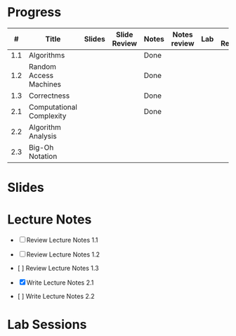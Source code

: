 
* Progress

  |   # | Title                    | Slides | Slide Review | Notes | Notes review | Lab | Lab Reviewed |   |
  |-----+--------------------------+--------+--------------+-------+--------------+-----+--------------+---|
  | 1.1 | Algorithms               |        |              | Done  |              |     |              |   |
  | 1.2 | Random Access Machines   |        |              | Done  |              |     |              |   |
  | 1.3 | Correctness              |        |              | Done  |              |     |              |   |
  |-----+--------------------------+--------+--------------+-------+--------------+-----+--------------+---|
  | 2.1 | Computational Complexity |        |              | Done  |              |     |              |   |
  | 2.2 | Algorithm Analysis       |        |              |       |              |     |              |   |
  | 2.3 | Big-Oh Notation          |        |              |       |              |     |              |   |


* Slides

* Lecture Notes

  - [ ] Review Lecture Notes 1.1
  - [ ] Review Lecture Notes 1.2
  - [ ] Review Lecture Notes 1.3
    
  - [X] Write Lecture Notes 2.1
  - [ ] Write Lecture Notes 2.2 
    
* Lab Sessions
